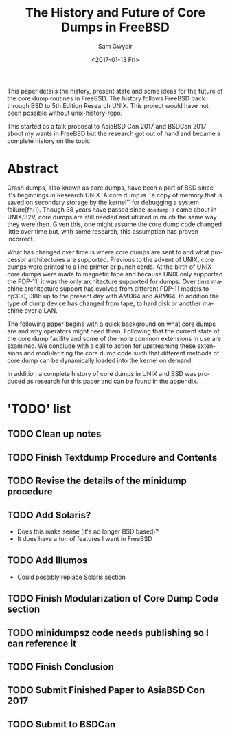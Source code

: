 #+OPTIONS: ':nil *:t -:t ::t <:t H:3 \n:nil ^:t arch:headline author:t
#+OPTIONS: broken-links:nil c:nil creator:nil d:(not "LOGBOOK") date:t e:t
#+OPTIONS: email:nil f:t inline:t num:t p:nil pri:nil prop:nil stat:t tags:t
#+OPTIONS: tasks:t tex:t timestamp:t title:t toc:t todo:t |:t
#+TITLE: The History and Future of Core Dumps in FreeBSD
#+DATE: <2017-01-13 Fri>
#+AUTHOR: Sam Gwydir
#+EMAIL: sam@samgwydir.com
#+LANGUAGE: en
#+SELECT_TAGS: export
#+EXCLUDE_TAGS: noexport
#+CREATOR: Emacs 25.1.1 (Org mode 9.0.3)

This paper details the history, present state and some ideas for the future of
the core dump routines in FreeBSD. The history follows FreeBSD back through BSD
to 5th Edition Research UNIX. This project would have not been possible without
[[https://github.com/dspinellis/unix-history-repo][unix-history-repo]].

This started as a talk proposal to AsiaBSD Con 2017 and BSDCan 2017 about my
wants in FreeBSD but the research got out of hand and became a complete history
on the topic.

* Abstract

Crash dumps, also known as core dumps, have been a part of BSD since it's
beginnings in Research UNIX. A core dump is ``a copy of memory that is saved on
secondary storage by the kernel'' for debugging a system failure[fn:1]. Though
38 years have passed since =doadump()= came about in UNIX/32V, core dumps are
still needed and utilized in much the same way they were then. Given this, one
might assume the core dump code changed little over time but, with some
research, this assumption has proven incorrect.

What has changed over time is where core dumps are sent to and what processor
architectures are supported. Previous to the advent of UNIX, core dumps were
printed to a line printer or punch cards. At the birth of UNIX core dumps were
made to magnetic tape and because UNIX only supported the PDP-11, it was the
only architecture supported for dumps. Over time machine architecture support
has evolved from different PDP-11 models to hp300, i386 up to the present day
with AMD64 and ARM64. In addition the type of dump device has changed from tape,
to hard disk or another machine over a LAN.

The following paper begins with a quick background on what core dumps are and
why operators might need them. Following that the current state of the core dump
facility and some of the more common extensions in use are examined. We conclude
with a call to action for upstreaming these extensions and modularizing the core
dump code such that different methods of core dump can be dynamically loaded
into the kernel on demand.

In addition a complete history of core dumps in UNIX and BSD was produced as
research for this paper and can be found in the appendix.

* 'TODO' list
** TODO Clean up notes
** TODO Finish Textdump Procedure and Contents
** TODO Revise the details of the minidump procedure
** TODO Add Solaris? 
  - Does this make sense (it's no longer BSD based)?
  - It does have a ton of features I want in FreeBSD
** TODO Add Illumos
   - Could possibly replace Solaris section
** TODO Finish Modularization of Core Dump Code section
** TODO minidumpsz code needs publishing so I can reference it
** TODO Finish Conclusion
** TODO Submit Finished Paper to AsiaBSD Con 2017
   DEADLINE: <2017-02-04 Fri>
** TODO Submit to BSDCan
   DEADLINE: <2017-01-19 Thu>
